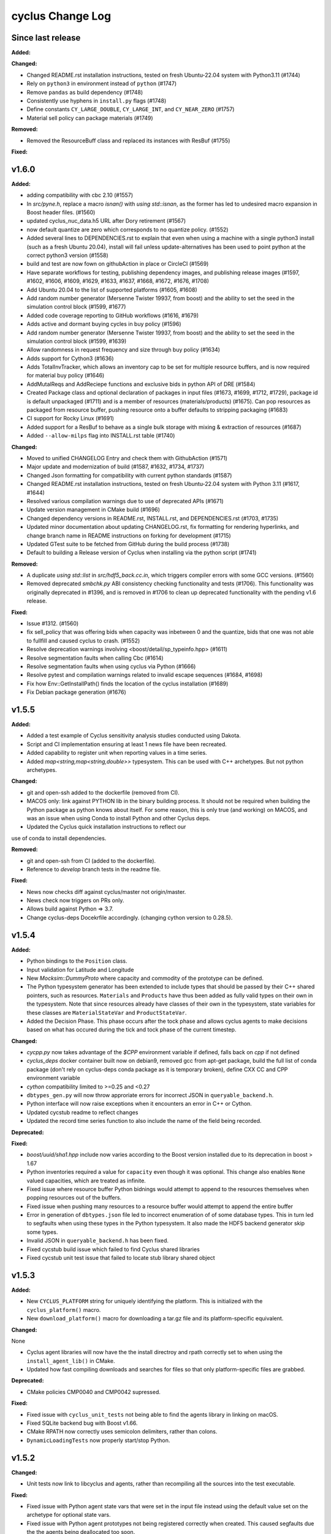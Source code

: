 =================
cyclus Change Log
=================

Since last release
====================

**Added:**

**Changed:**

* Changed README.rst installation instructions, tested on fresh Ubuntu-22.04 system with Python3.11 (#1744)
* Rely on ``python3`` in environment instead of ``python`` (#1747)
* Remove ``pandas`` as build dependency (#1748)
* Consistently use hyphens in ``install.py`` flags (#1748)
* Define constants ``CY_LARGE_DOUBLE``, ``CY_LARGE_INT``, and ``CY_NEAR_ZERO`` (#1757)
* Material sell policy can package materials (#1749)

**Removed:**

* Removed the ResourceBuff class and replaced its instances with ResBuf (#1755)

**Fixed:**


v1.6.0
====================

**Added:**

* adding compatibility with cbc 2.10 (#1557)
* In `src/pyne.h`, replace a macro `isnan()` with `using std::isnan`, 
  as the former has led to undesired macro expansion in Boost header files. (#1560)
* updated cyclus_nuc_data.h5 URL after Dory retirement (#1567)
* now default quantize are zero which corresponds to no quantize policy. (#1552)
* Added several lines to DEPENDENCIES.rst to explain that even when using a 
  machine with a single python3 install (such as a fresh Ubuntu 20.04), install 
  will fail unless update-alternatives has been used to point python at the 
  correct python3 version (#1558)
* build and test are now fown on githubAction in place or CircleCI (#1569)
* Have separate workflows for testing, publishing dependency images, and publishing release images (#1597, #1602, #1606, #1609, #1629, #1633, #1637, #1668, #1672, #1676, #1708)
* Add Ubuntu 20.04 to the list of supported platforms (#1605, #1608)
* Add random number generator (Mersenne Twister 19937, from boost) and the ability to set the seed in the simulation control block (#1599, #1677)
* Added code coverage reporting to GitHub workflows (#1616, #1679)
* Adds active and dormant buying cycles in buy policy (#1596)
* Add random number generator (Mersenne Twister 19937, from boost) and the ability to set the seed in the simulation control block (#1599, #1639)
* Allow randomness in request frequency and size through buy policy (#1634)
* Adds support for Cython3 (#1636)
* Adds TotalInvTracker, which allows an inventory cap to be set for multiple resource buffers, and is now required for material buy policy (#1646)
* AddMutalReqs and AddReciepe functions and exclusive bids in python API of DRE (#1584)
* Created Package class and optional declaration of packages in input files (#1673, #1699, #1712, #1729), package id is default unpackaged (#1711) and is a member of 
  resources (materials/products) (#1675). Can pop resources as packaged from resource buffer, pushing resource onto a buffer defaults to stripping packaging (#1683)
* CI support for Rocky Linux (#1691)
* Added support for a ResBuf to behave as a single bulk storage with mixing & extraction of resources (#1687)
* Added ``--allow-milps`` flag into INSTALL.rst table (#1740)

**Changed:**

* Moved to unified CHANGELOG Entry and check them with GithubAction (#1571)
* Major update and modernization of build (#1587, #1632, #1734, #1737)
* Changed Json formatting for compatibility with current python standards (#1587)
* Changed README.rst installation instructions, tested on fresh Ubuntu-22.04 system with Python 3.11 (#1617, #1644)
* Resolved various compilation warnings due to use of deprecated APIs (#1671)
* Update version management in CMake build (#1696)
* Changed dependency versions in README.rst, INSTALL.rst, and DEPENDENCIES.rst (#1703, #1735)
* Updated minor documentation about updating CHANGELOG.rst, fix formatting for rendering 
  hyperlinks, and change branch name in README instructions on forking for development (#1715)
* Updated GTest suite to be fetched from GitHub during the build process (#1738)
* Default to building a Release version of Cyclus when installing via the python script (#1741)

**Removed:**

* A duplicate `using std::list` in `src/hdf5_back.cc.in`, which triggers compiler 
  errors with some GCC versions. (#1560)
* Removed deprecated `smbchk.py` ABI consistency checking functionality and tests (#1706). This functionality was 
  originally deprecated in #1396, and is removed in #1706 to clean up deprecated functionality 
  with the pending v1.6 release. 

**Fixed:**

* Issue #1312. (#1560)
* fix sell_policy that was offering bids when capacity was inbetween 0 and the
  quantize, bids that one was not able to fullfill and caused cyclus to crash. (#1552)
* Resolve deprecation warnings involving <boost/detail/sp_typeinfo.hpp> (#1611)
* Resolve segmentation faults when calling Cbc (#1614)
* Resolve segmentation faults when using cyclus via Python (#1666)
* Resolve pytest and compilation warnings related to invalid escape sequences (#1684, #1698)
* Fix how Env::GetInstallPath() finds the location of the cyclus installation (#1689)
* Fix Debian package generation (#1676)



v1.5.5
====================

**Added:**

* Added a test example of Cyclus sensitivity analysis studies conducted using Dakota.
* Script and CI implementation ensuring at least 1 news file have been recreated.
* Added capability to register unit when reporting values in a time series.
* Added `map<string,map<string,double>>` typesystem. This can be used with C++ archetypes. But not python archetypes.


**Changed:**

* git and open-ssh added to the dockerfile (removed from CI).
* MACOS only: link against PYTHON lib in the binary building process. It should not be required when building the Python package as python knows about itself. For some reason, this is only true (and working) on MACOS, and was an issue when using Conda to install Python and other Cyclus deps.
* Updated the Cyclus quick installation instructions to reflect our
use of conda to install dependencies.


**Removed:**

* git and open-ssh from CI (added to the dockerfile).
* Reference to `develop` branch tests in the readme file.


**Fixed:**

* News now checks diff against cyclus/master not origin/master.
* News check now triggers on PRs only.
* Allows build against Python => 3.7.
* Change cyclus-deps Docekrfile accordingly. (changing cython version to 0.28.5).




v1.5.4
====================

**Added:**

* Python bindings to the ``Position`` class.
* Input validation for Latitude and Longitude
* New `Mocksim::DummyProto` where capacity and commodity of the prototype can be defined.
* The Python typesystem generator has been extended to include
  types that should be passed by their C++ shared pointers, such
  as resources. ``Materials`` and ``Products`` have thus been added as
  fully valid types on their own in the typesystem.  Note that since
  resources already have classes of their own in the typesystem, state
  variables for these classes are ``MaterialStateVar`` and ``ProductStateVar``.
* Added the Decision Phase. This phase occurs after the tock phase and allows
  cyclus agents to make decisions based on what has occured during the
  tick and tock phase of the current timestep. 


**Changed:**

* `cycpp.py` now takes advantage of the `$CPP` environment variable if defined,
  falls back on `cpp` if not defined
* `cyclus_deps` docker container built now on debian9, removed gcc from apt-get
  package, build the full list of conda package (don't rely on cyclus-deps conda
  package as it is temporary broken), define CXX CC and CPP environment variable
* `cython` compatibility limited to >=0.25 and <0.27
* ``dbtypes_gen.py`` will now throw approriate errors for incorrect
  JSON in ``queryable_backend.h``.
* Python interface will now raise exceptions when it encounters an error in C++ or
  Cython.
* Updated cycstub readme to reflect changes
* Updated the record time series function to also include the name of the field being
  recorded. 



**Deprecated:**


**Fixed:**

* `boost/uuid/sha1.hpp` include now varies according to the Boost version
  installed due to its deprecation in boost > 1.67
* Python inventories required a value for ``capacity`` even though it was optional. This
  change also enables ``None`` valued capacities, which are treated as infinite.
* Fixed issue where resource buffer Python bidnings would attempt to append to
  the resources themselves when popping resources out of the buffers.
* Fixed issue when pushing many resources to a resource buffer would attempt to
  append the entire buffer
* Error in generation of ``dbtypes.json`` file led to incorrect
  enumeration of of some database types. This in turn led to segfaults
  when using these types in the Python typesystem. It also made the HDF5
  backend generator skip some types.
* Invalid JSON in ``queryable_backend.h`` has been fixed.
* Fixed cycstub build issue which failed to find Cyclus shared libraries
* Fixed cycstub unit test issue that failed to locate stub library shared object




v1.5.3
====================

**Added:**

* New ``CYCLUS_PLATFORM`` string for uniquely identifying the
  platform.  This is initialized with the ``cyclus_platform()``
  macro.
* New ``download_platform()`` macro for downloading a tar.gz
  file and its platform-specific equivalent.


**Changed:**

None

* Cyclus agent libraries will now have the the install directroy and
  rpath correctly set to when using the ``install_agent_lib()`` in CMake.
* Updated how fast compiling downloads and searches for files so that
  only platform-specific files are grabbed.


**Deprecated:**

* CMake policies CMP0040 and CMP0042 supressed.


**Fixed:**

* Fixed issue with ``cyclus_unit_tests`` not being able to find
  the agents library in linking on macOS.
* Fixed SQLite backend bug with Boost v1.66.
* CMake RPATH now correctly uses semicolon delimiters, rather
  than colons.
* ``DynamicLoadingTests`` now properly start/stop Python.




v1.5.2
====================

**Changed:**

* Unit tests now link to libcyclus and agents, rather than recompiling all the sources
  into the test executable.


**Fixed:**

* Fixed issue with Python agent state vars that were set in the input file
  instead using the default value set on the archetype for optional state vars.
* Fixed issue with Python agent prototypes not being registered correctly when created.
  This caused segfaults due the the agents being deallocated too soon.
* Fixed many issues with institution kinds checking "Institution", rather than "Inst".




